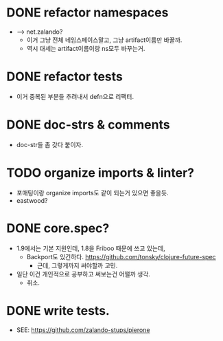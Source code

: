 
* DONE refactor namespaces
  - --> net.zalando?
    - 이거 그냥 전체 네임스페이스말고, 그냥 artifact이름만 바꿀까.
    - 역시 대세는 artifact이름이랑 ns모두 바꾸는거.

* DONE refactor tests
  - 이거 중복된 부분들 추려내서 defn으로 리팩터.

* DONE doc-strs & comments
  - doc-str들 좀 갖다 붙이자.

* TODO organize imports & linter?
  - 포매팅이랑 organize imports도 같이 되는거 있으면 좋을듯.
  - eastwood?

* DONE core.spec?
  - 1.9에서는 기본 지원인데, 1.8을 Friboo 때문에 쓰고 있는데,
    - Backport도
      있긴하다. https://github.com/tonsky/clojure-future-spec
      - 근데, 그렇게까지 써야할까 고민.
  - 일단 이건 개인적으로 공부하고 써보는건 어떨까 생각.
    - 취소.

* DONE write tests.
  - SEE: https://github.com/zalando-stups/pierone


